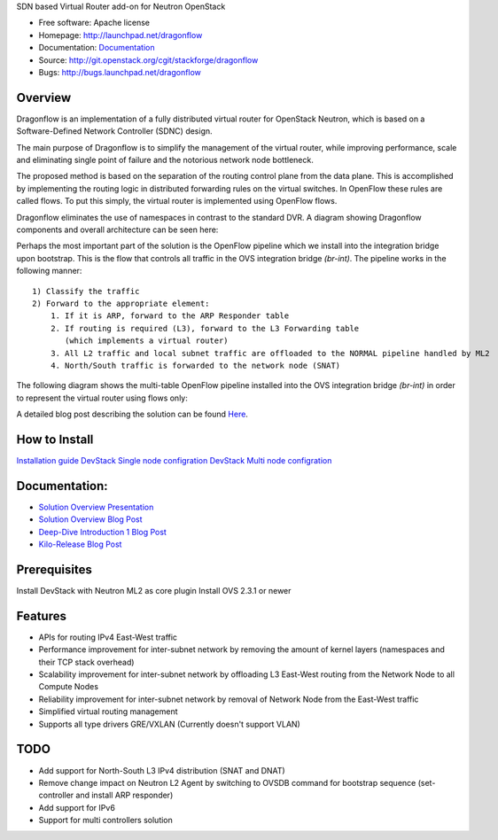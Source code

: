 SDN based Virtual Router add-on for Neutron OpenStack


* Free software: Apache license
* Homepage:  http://launchpad.net/dragonflow
* Documentation: `Documentation <#Documentation>`_
* Source: http://git.openstack.org/cgit/stackforge/dragonflow
* Bugs: http://bugs.launchpad.net/dragonflow

Overview
--------
Dragonflow is an implementation of a fully distributed virtual router for OpenStack Neutron, which is based on a Software-Defined Network Controller (SDNC) design.

The main purpose of Dragonflow is to simplify the management of the virtual router, while improving performance, scale and eliminating single point of failure and the notorious network node bottleneck.

The proposed method is based on the separation of the routing control plane from the data plane.
This is accomplished by implementing the routing logic in distributed forwarding rules on the virtual switches.
In OpenFlow these rules are called flows. To put this simply, the virtual router is implemented using OpenFlow flows.

Dragonflow eliminates the use of namespaces in contrast to the standard DVR. A diagram showing Dragonflow components and overall architecture can be seen here:

.. image:: https://raw.githubusercontent.com/stackforge/dragonflow/master/doc/images/df_components.jpg
    :alt: Solution Overview
    :width: 600
    :height: 525
    :align: center


Perhaps the most important part of the solution is the OpenFlow pipeline which we install into the integration bridge upon bootstrap.
This is the flow that controls all traffic in the OVS integration bridge `(br-int)`.
The pipeline works in the following manner:

::

    1) Classify the traffic
    2) Forward to the appropriate element:
        1. If it is ARP, forward to the ARP Responder table
        2. If routing is required (L3), forward to the L3 Forwarding table
           (which implements a virtual router)
        3. All L2 traffic and local subnet traffic are offloaded to the NORMAL pipeline handled by ML2
        4. North/South traffic is forwarded to the network node (SNAT)


The following diagram shows the multi-table OpenFlow pipeline installed into the OVS integration bridge `(br-int)` in order to represent the virtual router using flows only:


.. image:: https://raw.githubusercontent.com/stackforge/dragonflow/master/doc/images/df_of_pipeline.jpg
    :alt: Pipeline
    :width: 600
    :height: 400
    :align: center



A detailed blog post describing the solution can be found Here_.

.. _Here: http://blog.gampel.net/2015/01/neutron-dvr-sdn-way.html


How to Install
--------------
`Installation guide <https://github.com/stackforge/dragonflow/tree/master/doc/source>`_
`DevStack Single node configration  <https://github.com/stackforge/dragonflow/tree/master/doc/source/single-node-conf>`_
`DevStack Multi node configration  <https://github.com/stackforge/dragonflow/tree/master/doc/source/multi-node-conf>`_


Documentation:
--------------
* `Solution Overview Presentation <http://www.slideshare.net/gampel/dragonflow-sdn-b    ased-distributed-virtual-router-for-openstack-neutron>`_

* `Solution Overview Blog Post  <http://blog.gampel.net/2015/01/neutron-dvr-sdn-way.html>`_

* `Deep-Dive Introduction 1 Blog Post <http://galsagie.github.io/sdn/openstack/ovs/dragonflow/2015/05/09/dragonflow-1/>`_

* `Kilo-Release Blog Post  <http://blog.gampel.net/2015/01/dragonflow-sdn-based-distributed.html>`_

Prerequisites
-------------
Install DevStack with Neutron ML2 as core plugin
Install OVS 2.3.1 or newer

Features
--------

* APIs for routing IPv4 East-West traffic
* Performance improvement for inter-subnet network by removing the amount of kernel layers (namespaces and their TCP stack overhead)
* Scalability improvement for inter-subnet network by offloading L3 East-West routing from the Network Node to all Compute Nodes
* Reliability improvement for inter-subnet network by removal of Network Node from the East-West traffic
* Simplified virtual routing management
* Supports all type drivers GRE/VXLAN (Currently doesn't support VLAN)

TODO
----

* Add support for North-South L3 IPv4 distribution (SNAT and DNAT)
* Remove change impact on Neutron L2 Agent by switching to OVSDB command for bootstrap sequence (set-controller and install ARP responder)
* Add support for IPv6
* Support for multi controllers solution
